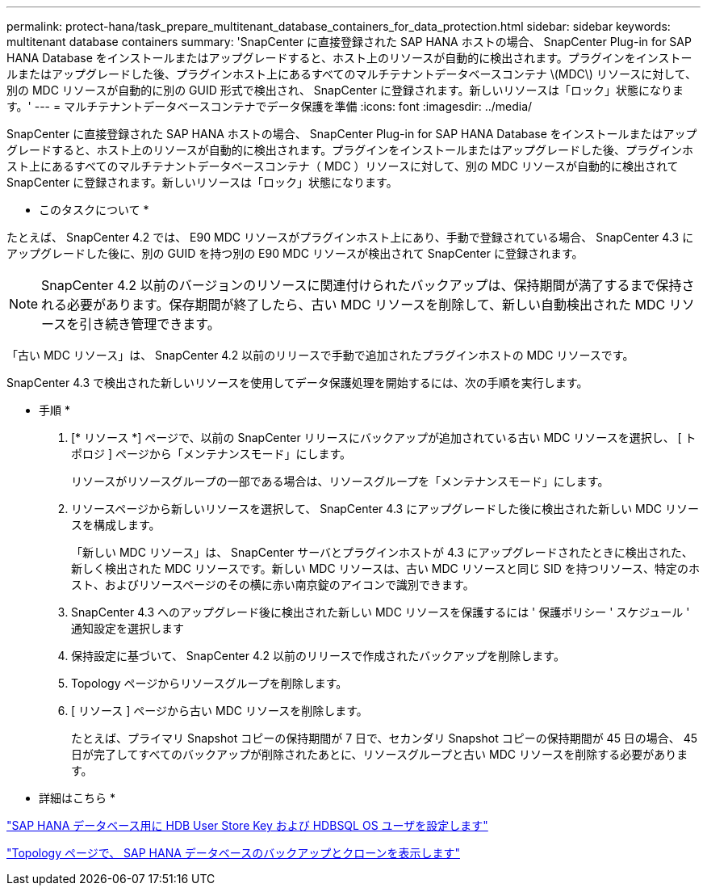 ---
permalink: protect-hana/task_prepare_multitenant_database_containers_for_data_protection.html 
sidebar: sidebar 
keywords: multitenant database containers 
summary: 'SnapCenter に直接登録された SAP HANA ホストの場合、 SnapCenter Plug-in for SAP HANA Database をインストールまたはアップグレードすると、ホスト上のリソースが自動的に検出されます。プラグインをインストールまたはアップグレードした後、プラグインホスト上にあるすべてのマルチテナントデータベースコンテナ \(MDC\) リソースに対して、別の MDC リソースが自動的に別の GUID 形式で検出され、 SnapCenter に登録されます。新しいリソースは「ロック」状態になります。' 
---
= マルチテナントデータベースコンテナでデータ保護を準備
:icons: font
:imagesdir: ../media/


[role="lead"]
SnapCenter に直接登録された SAP HANA ホストの場合、 SnapCenter Plug-in for SAP HANA Database をインストールまたはアップグレードすると、ホスト上のリソースが自動的に検出されます。プラグインをインストールまたはアップグレードした後、プラグインホスト上にあるすべてのマルチテナントデータベースコンテナ（ MDC ）リソースに対して、別の MDC リソースが自動的に検出されて SnapCenter に登録されます。新しいリソースは「ロック」状態になります。

* このタスクについて *

たとえば、 SnapCenter 4.2 では、 E90 MDC リソースがプラグインホスト上にあり、手動で登録されている場合、 SnapCenter 4.3 にアップグレードした後に、別の GUID を持つ別の E90 MDC リソースが検出されて SnapCenter に登録されます。


NOTE: SnapCenter 4.2 以前のバージョンのリソースに関連付けられたバックアップは、保持期間が満了するまで保持される必要があります。保存期間が終了したら、古い MDC リソースを削除して、新しい自動検出された MDC リソースを引き続き管理できます。

「古い MDC リソース」は、 SnapCenter 4.2 以前のリリースで手動で追加されたプラグインホストの MDC リソースです。

SnapCenter 4.3 で検出された新しいリソースを使用してデータ保護処理を開始するには、次の手順を実行します。

* 手順 *

. [* リソース *] ページで、以前の SnapCenter リリースにバックアップが追加されている古い MDC リソースを選択し、 [ トポロジ ] ページから「メンテナンスモード」にします。
+
リソースがリソースグループの一部である場合は、リソースグループを「メンテナンスモード」にします。

. リソースページから新しいリソースを選択して、 SnapCenter 4.3 にアップグレードした後に検出された新しい MDC リソースを構成します。
+
「新しい MDC リソース」は、 SnapCenter サーバとプラグインホストが 4.3 にアップグレードされたときに検出された、新しく検出された MDC リソースです。新しい MDC リソースは、古い MDC リソースと同じ SID を持つリソース、特定のホスト、およびリソースページのその横に赤い南京錠のアイコンで識別できます。

. SnapCenter 4.3 へのアップグレード後に検出された新しい MDC リソースを保護するには ' 保護ポリシー ' スケジュール ' 通知設定を選択します
. 保持設定に基づいて、 SnapCenter 4.2 以前のリリースで作成されたバックアップを削除します。
. Topology ページからリソースグループを削除します。
. [ リソース ] ページから古い MDC リソースを削除します。
+
たとえば、プライマリ Snapshot コピーの保持期間が 7 日で、セカンダリ Snapshot コピーの保持期間が 45 日の場合、 45 日が完了してすべてのバックアップが削除されたあとに、リソースグループと古い MDC リソースを削除する必要があります。



* 詳細はこちら *

link:task_configure_hdb_user_store_key_and_hdbsql_os_user_for_the_sap_hana_database.html["SAP HANA データベース用に HDB User Store Key および HDBSQL OS ユーザを設定します"]

link:task_view_sap_hana_database_backups_and_clones_in_the_topology_page_sap_hana.html["Topology ページで、 SAP HANA データベースのバックアップとクローンを表示します"]
